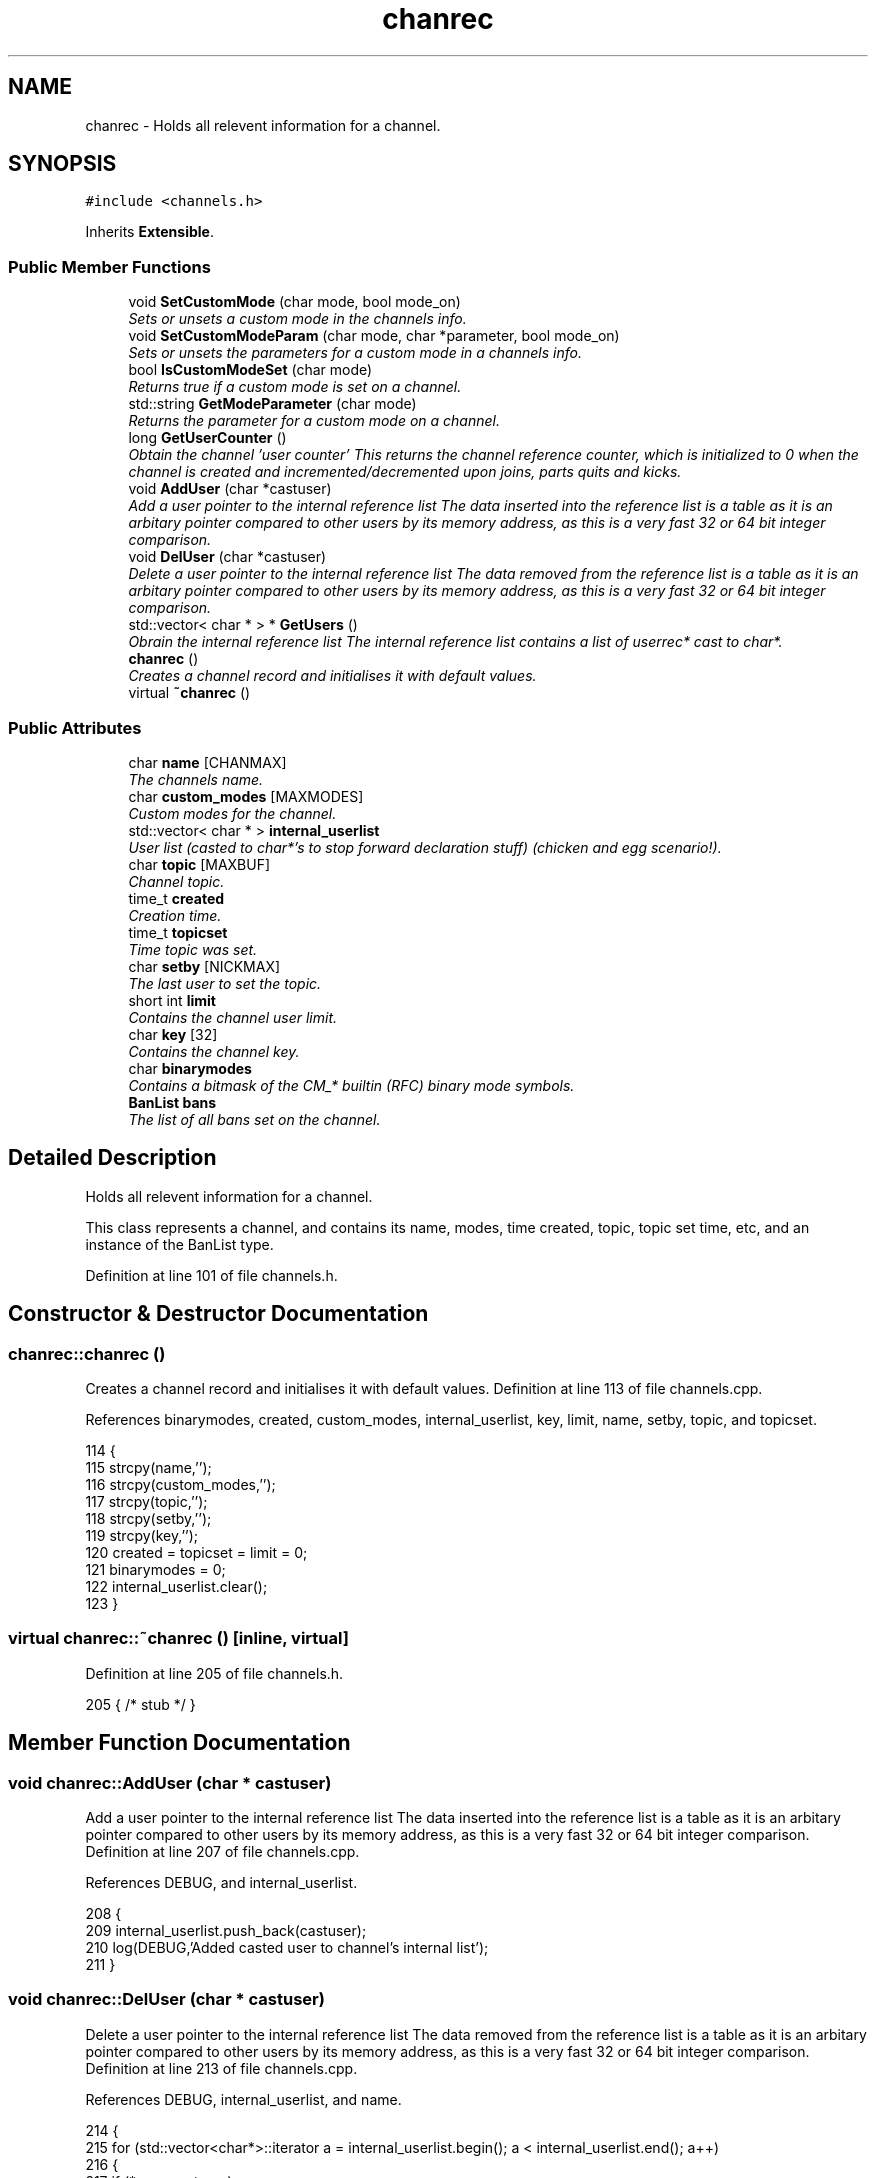 .TH "chanrec" 3 "13 May 2005" "InspIRCd" \" -*- nroff -*-
.ad l
.nh
.SH NAME
chanrec \- Holds all relevent information for a channel.  

.PP
.SH SYNOPSIS
.br
.PP
\fC#include <channels.h>\fP
.PP
Inherits \fBExtensible\fP.
.PP
.SS "Public Member Functions"

.in +1c
.ti -1c
.RI "void \fBSetCustomMode\fP (char mode, bool mode_on)"
.br
.RI "\fISets or unsets a custom mode in the channels info. \fP"
.ti -1c
.RI "void \fBSetCustomModeParam\fP (char mode, char *parameter, bool mode_on)"
.br
.RI "\fISets or unsets the parameters for a custom mode in a channels info. \fP"
.ti -1c
.RI "bool \fBIsCustomModeSet\fP (char mode)"
.br
.RI "\fIReturns true if a custom mode is set on a channel. \fP"
.ti -1c
.RI "std::string \fBGetModeParameter\fP (char mode)"
.br
.RI "\fIReturns the parameter for a custom mode on a channel. \fP"
.ti -1c
.RI "long \fBGetUserCounter\fP ()"
.br
.RI "\fIObtain the channel 'user counter' This returns the channel reference counter, which is initialized to 0 when the channel is created and incremented/decremented upon joins, parts quits and kicks. \fP"
.ti -1c
.RI "void \fBAddUser\fP (char *castuser)"
.br
.RI "\fIAdd a user pointer to the internal reference list The data inserted into the reference list is a table as it is an arbitary pointer compared to other users by its memory address, as this is a very fast 32 or 64 bit integer comparison. \fP"
.ti -1c
.RI "void \fBDelUser\fP (char *castuser)"
.br
.RI "\fIDelete a user pointer to the internal reference list The data removed from the reference list is a table as it is an arbitary pointer compared to other users by its memory address, as this is a very fast 32 or 64 bit integer comparison. \fP"
.ti -1c
.RI "std::vector< char * > * \fBGetUsers\fP ()"
.br
.RI "\fIObrain the internal reference list The internal reference list contains a list of userrec* cast to char*. \fP"
.ti -1c
.RI "\fBchanrec\fP ()"
.br
.RI "\fICreates a channel record and initialises it with default values. \fP"
.ti -1c
.RI "virtual \fB~chanrec\fP ()"
.br
.in -1c
.SS "Public Attributes"

.in +1c
.ti -1c
.RI "char \fBname\fP [CHANMAX]"
.br
.RI "\fIThe channels name. \fP"
.ti -1c
.RI "char \fBcustom_modes\fP [MAXMODES]"
.br
.RI "\fICustom modes for the channel. \fP"
.ti -1c
.RI "std::vector< char * > \fBinternal_userlist\fP"
.br
.RI "\fIUser list (casted to char*'s to stop forward declaration stuff) (chicken and egg scenario!). \fP"
.ti -1c
.RI "char \fBtopic\fP [MAXBUF]"
.br
.RI "\fIChannel topic. \fP"
.ti -1c
.RI "time_t \fBcreated\fP"
.br
.RI "\fICreation time. \fP"
.ti -1c
.RI "time_t \fBtopicset\fP"
.br
.RI "\fITime topic was set. \fP"
.ti -1c
.RI "char \fBsetby\fP [NICKMAX]"
.br
.RI "\fIThe last user to set the topic. \fP"
.ti -1c
.RI "short int \fBlimit\fP"
.br
.RI "\fIContains the channel user limit. \fP"
.ti -1c
.RI "char \fBkey\fP [32]"
.br
.RI "\fIContains the channel key. \fP"
.ti -1c
.RI "char \fBbinarymodes\fP"
.br
.RI "\fIContains a bitmask of the CM_* builtin (RFC) binary mode symbols. \fP"
.ti -1c
.RI "\fBBanList\fP \fBbans\fP"
.br
.RI "\fIThe list of all bans set on the channel. \fP"
.in -1c
.SH "Detailed Description"
.PP 
Holds all relevent information for a channel. 

This class represents a channel, and contains its name, modes, time created, topic, topic set time, etc, and an instance of the BanList type. 
.PP
Definition at line 101 of file channels.h.
.SH "Constructor & Destructor Documentation"
.PP 
.SS "chanrec::chanrec ()"
.PP
Creates a channel record and initialises it with default values. Definition at line 113 of file channels.cpp.
.PP
References binarymodes, created, custom_modes, internal_userlist, key, limit, name, setby, topic, and topicset.
.PP
.nf
114 {
115         strcpy(name,'');
116         strcpy(custom_modes,'');
117         strcpy(topic,'');
118         strcpy(setby,'');
119         strcpy(key,'');
120         created = topicset = limit = 0;
121         binarymodes = 0;
122         internal_userlist.clear();
123 }
.fi
.SS "virtual chanrec::~\fBchanrec\fP ()\fC [inline, virtual]\fP"
.PP
Definition at line 205 of file channels.h.
.PP
.nf
205 { /* stub */ }
.fi
.SH "Member Function Documentation"
.PP 
.SS "void chanrec::AddUser (char * castuser)"
.PP
Add a user pointer to the internal reference list The data inserted into the reference list is a table as it is an arbitary pointer compared to other users by its memory address, as this is a very fast 32 or 64 bit integer comparison. Definition at line 207 of file channels.cpp.
.PP
References DEBUG, and internal_userlist.
.PP
.nf
208 {
209         internal_userlist.push_back(castuser);
210         log(DEBUG,'Added casted user to channel's internal list');
211 }
.fi
.SS "void chanrec::DelUser (char * castuser)"
.PP
Delete a user pointer to the internal reference list The data removed from the reference list is a table as it is an arbitary pointer compared to other users by its memory address, as this is a very fast 32 or 64 bit integer comparison. Definition at line 213 of file channels.cpp.
.PP
References DEBUG, internal_userlist, and name.
.PP
.nf
214 {
215         for (std::vector<char*>::iterator a = internal_userlist.begin(); a < internal_userlist.end(); a++)
216         {
217                 if (*a == castuser)
218                 {
219                         log(DEBUG,'Removed casted user from channel's internal list');
220                         internal_userlist.erase(a);
221                         return;
222                 }
223         }
224         log(DEBUG,'BUG BUG BUG! Attempt to remove an uncasted user from the internal list of %s!',name);
225 }
.fi
.SS "std::string chanrec::GetModeParameter (char mode)"
.PP
Returns the parameter for a custom mode on a channel. For example if '+L #foo' is set, and you pass this method 'L', it will return '#foo'. If the mode is not set on the channel, or the mode has no parameters associated with it, it will return an empty string.Definition at line 187 of file channels.cpp.
.PP
References custom_mode_params.
.PP
.nf
188 {
189         if (custom_mode_params.size())
190         {
191                 for (vector<ModeParameter>::iterator i = custom_mode_params.begin(); i < custom_mode_params.end(); i++)
192                 {
193                         if ((i->mode == mode) && (!strcasecmp(this->name,i->channel)))
194                         {
195                                 return i->parameter;
196                         }
197                 }
198         }
199         return '';
200 }
.fi
.SS "long chanrec::GetUserCounter ()"
.PP
Obtain the channel 'user counter' This returns the channel reference counter, which is initialized to 0 when the channel is created and incremented/decremented upon joins, parts quits and kicks. Definition at line 202 of file channels.cpp.
.PP
References internal_userlist.
.PP
.nf
203 {
204         return (this->internal_userlist.size());
205 }
.fi
.SS "std::vector< char * > * chanrec::GetUsers ()"
.PP
Obrain the internal reference list The internal reference list contains a list of userrec* cast to char*. These are used for rapid comparison to determine channel membership for PRIVMSG, NOTICE, QUIT, PART etc. The resulting pointer to the vector should be considered readonly and only modified via AddUser and DelUser.Definition at line 227 of file channels.cpp.
.PP
References internal_userlist.
.PP
Referenced by Server::GetUsers().
.PP
.nf
228 {
229         return &internal_userlist;
230 }
.fi
.SS "bool chanrec::IsCustomModeSet (char mode)"
.PP
Returns true if a custom mode is set on a channel. Definition at line 181 of file channels.cpp.
.PP
References DEBUG.
.PP
.nf
182 {
183         log(DEBUG,'Checking ISCustomModeSet: %c %s',mode,this->custom_modes);
184         return (strchr(this->custom_modes,mode) != 0);
185 }
.fi
.SS "void chanrec::SetCustomMode (char mode, bool mode_on)"
.PP
Sets or unsets a custom mode in the channels info. Definition at line 125 of file channels.cpp.
.PP
References custom_modes, DEBUG, and SetCustomModeParam().
.PP
.nf
126 {
127         if (mode_on) {
128                 static char m[3];
129                 m[0] = mode;
130                 m[1] = '\0';
131                 if (!strchr(this->custom_modes,mode))
132                 {
133                         strlcat(custom_modes,m,MAXMODES);
134                 }
135                 log(DEBUG,'Custom mode %c set',mode);
136         }
137         else {
138 
139                 std::string a = this->custom_modes;
140                 int pos = a.find(mode);
141                 a.erase(pos,1);
142                 strncpy(this->custom_modes,a.c_str(),MAXMODES);
143 
144                 log(DEBUG,'Custom mode %c removed: modelist='%s'',mode,this->custom_modes);
145                 this->SetCustomModeParam(mode,'',false);
146         }
147 }
.fi
.SS "void chanrec::SetCustomModeParam (char mode, char * parameter, bool mode_on)"
.PP
Sets or unsets the parameters for a custom mode in a channels info. Definition at line 150 of file channels.cpp.
.PP
References ModeParameter::channel, custom_mode_params, DEBUG, ModeParameter::mode, and ModeParameter::parameter.
.PP
Referenced by SetCustomMode().
.PP
.nf
151 {
152 
153         log(DEBUG,'SetCustomModeParam called');
154         ModeParameter M;
155         M.mode = mode;
156         strlcpy(M.channel,this->name,CHANMAX);
157         strlcpy(M.parameter,parameter,MAXBUF);
158         if (mode_on)
159         {
160                 log(DEBUG,'Custom mode parameter %c %s added',mode,parameter);
161                 custom_mode_params.push_back(M);
162         }
163         else
164         {
165                 if (custom_mode_params.size())
166                 {
167                         for (vector<ModeParameter>::iterator i = custom_mode_params.begin(); i < custom_mode_params.end(); i++)
168                         {
169                                 if ((i->mode == mode) && (!strcasecmp(this->name,i->channel)))
170                                 {
171                                         log(DEBUG,'Custom mode parameter %c %s removed',mode,parameter);
172                                         custom_mode_params.erase(i);
173                                         return;
174                                 }
175                         }
176                 }
177                 log(DEBUG,'*** BUG *** Attempt to remove non-existent mode parameter!');
178         }
179 }
.fi
.SH "Member Data Documentation"
.PP 
.SS "\fBBanList\fP \fBchanrec::bans\fP"
.PP
The list of all bans set on the channel. Definition at line 149 of file channels.h.
.SS "char \fBchanrec::binarymodes\fP"
.PP
Contains a bitmask of the CM_* builtin (RFC) binary mode symbols. Definition at line 145 of file channels.h.
.PP
Referenced by chanrec().
.SS "time_t \fBchanrec::created\fP"
.PP
Creation time. Definition at line 123 of file channels.h.
.PP
Referenced by chanrec().
.SS "char \fBchanrec::custom_modes\fP[MAXMODES]"
.PP
Custom modes for the channel. Plugins may use this field in any way they see fit.Definition at line 110 of file channels.h.
.PP
Referenced by chanrec(), and SetCustomMode().
.SS "std::vector<char*> \fBchanrec::internal_userlist\fP"
.PP
User list (casted to char*'s to stop forward declaration stuff) (chicken and egg scenario!). Definition at line 115 of file channels.h.
.PP
Referenced by AddUser(), chanrec(), DelUser(), GetUserCounter(), and GetUsers().
.SS "char \fBchanrec::key\fP[32]"
.PP
Contains the channel key. If this value is an empty string, there is no channel key in place.Definition at line 141 of file channels.h.
.PP
Referenced by chanrec().
.SS "short int \fBchanrec::limit\fP"
.PP
Contains the channel user limit. If this value is zero, there is no limit in place.Definition at line 136 of file channels.h.
.PP
Referenced by chanrec().
.SS "char \fBchanrec::name\fP[CHANMAX]"
.PP
The channels name. Definition at line 106 of file channels.h.
.PP
Referenced by chanrec(), DelUser(), and Server::PseudoToUser().
.SS "char \fBchanrec::setby\fP[NICKMAX]"
.PP
The last user to set the topic. If this member is an empty string, no topic was ever set.Definition at line 131 of file channels.h.
.PP
Referenced by chanrec(), and Server::PseudoToUser().
.SS "char \fBchanrec::topic\fP[MAXBUF]"
.PP
Channel topic. If this is an empty string, no channel topic is set.Definition at line 120 of file channels.h.
.PP
Referenced by chanrec(), and Server::PseudoToUser().
.SS "time_t \fBchanrec::topicset\fP"
.PP
Time topic was set. If no topic was ever set, this will be equal to \fBchanrec::created\fPDefinition at line 127 of file channels.h.
.PP
Referenced by chanrec(), and Server::PseudoToUser().

.SH "Author"
.PP 
Generated automatically by Doxygen for InspIRCd from the source code.
